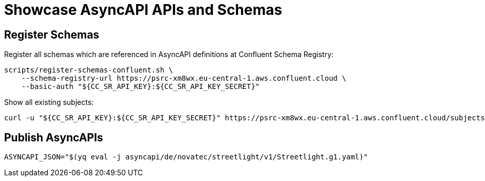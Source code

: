 = Showcase AsyncAPI APIs and Schemas

== Register Schemas

Register all schemas which are referenced in AsyncAPI definitions at Confluent Schema Registry:

[source,bash]
----
scripts/register-schemas-confluent.sh \
    --schema-registry-url https://psrc-xm8wx.eu-central-1.aws.confluent.cloud \
    --basic-auth "${CC_SR_API_KEY}:${CC_SR_API_KEY_SECRET}"
----

Show all existing subjects:

[source,bash]
----
curl -u "${CC_SR_API_KEY}:${CC_SR_API_KEY_SECRET}" https://psrc-xm8wx.eu-central-1.aws.confluent.cloud/subjects
----

== Publish AsyncAPIs

[source,bash]
----
ASYNCAPI_JSON="$(yq eval -j asyncapi/de/novatec/streetlight/v1/Streetlight.g1.yaml)"
----
